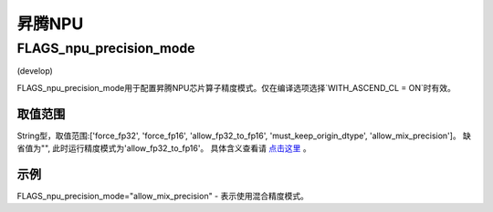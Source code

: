 
昇腾NPU
==================



FLAGS_npu_precision_mode
*******************************************
(develop)

FLAGS_npu_precision_mode用于配置昇腾NPU芯片算子精度模式。仅在编译选项选择`WITH_ASCEND_CL = ON`时有效。

取值范围
---------------
String型，取值范围:['force_fp32', 'force_fp16', 'allow_fp32_to_fp16', 'must_keep_origin_dtype', 'allow_mix_precision']。
缺省值为"", 此时运行精度模式为'allow_fp32_to_fp16'。
具体含义查看请 `点击这里 <https://support.huawei.com/enterprise/zh/doc/EDOC1100206685/ce9d819>`_ 。

示例
-------
FLAGS_npu_precision_mode="allow_mix_precision" - 表示使用混合精度模式。

